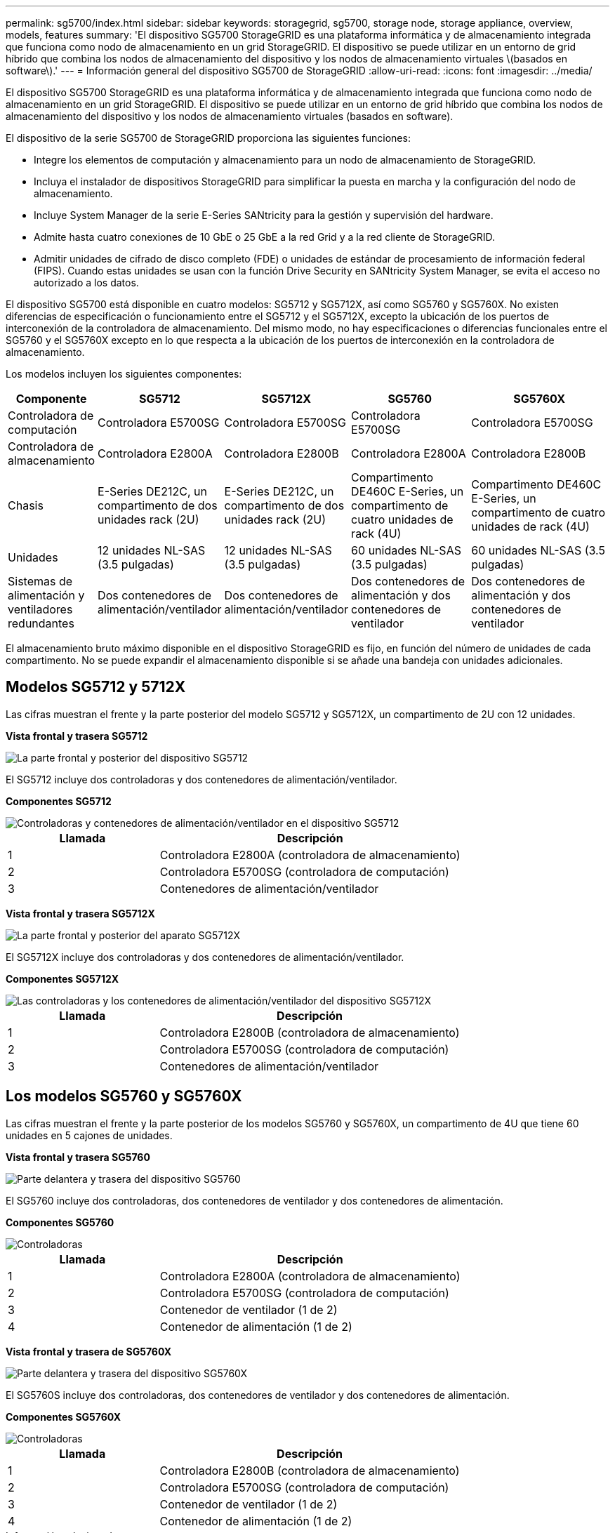 ---
permalink: sg5700/index.html 
sidebar: sidebar 
keywords: storagegrid, sg5700, storage node, storage appliance, overview, models, features 
summary: 'El dispositivo SG5700 StorageGRID es una plataforma informática y de almacenamiento integrada que funciona como nodo de almacenamiento en un grid StorageGRID. El dispositivo se puede utilizar en un entorno de grid híbrido que combina los nodos de almacenamiento del dispositivo y los nodos de almacenamiento virtuales \(basados en software\).' 
---
= Información general del dispositivo SG5700 de StorageGRID
:allow-uri-read: 
:icons: font
:imagesdir: ../media/


[role="lead"]
El dispositivo SG5700 StorageGRID es una plataforma informática y de almacenamiento integrada que funciona como nodo de almacenamiento en un grid StorageGRID. El dispositivo se puede utilizar en un entorno de grid híbrido que combina los nodos de almacenamiento del dispositivo y los nodos de almacenamiento virtuales (basados en software).

El dispositivo de la serie SG5700 de StorageGRID proporciona las siguientes funciones:

* Integre los elementos de computación y almacenamiento para un nodo de almacenamiento de StorageGRID.
* Incluya el instalador de dispositivos StorageGRID para simplificar la puesta en marcha y la configuración del nodo de almacenamiento.
* Incluye System Manager de la serie E-Series SANtricity para la gestión y supervisión del hardware.
* Admite hasta cuatro conexiones de 10 GbE o 25 GbE a la red Grid y a la red cliente de StorageGRID.
* Admitir unidades de cifrado de disco completo (FDE) o unidades de estándar de procesamiento de información federal (FIPS). Cuando estas unidades se usan con la función Drive Security en SANtricity System Manager, se evita el acceso no autorizado a los datos.


El dispositivo SG5700 está disponible en cuatro modelos: SG5712 y SG5712X, así como SG5760 y SG5760X. No existen diferencias de especificación o funcionamiento entre el SG5712 y el SG5712X, excepto la ubicación de los puertos de interconexión de la controladora de almacenamiento. Del mismo modo, no hay especificaciones o diferencias funcionales entre el SG5760 y el SG5760X excepto en lo que respecta a la ubicación de los puertos de interconexión en la controladora de almacenamiento.

Los modelos incluyen los siguientes componentes:

[cols="1a,2a,3a,4a,5a"]
|===
| Componente | SG5712 | SG5712X | SG5760 | SG5760X 


 a| 
Controladora de computación
 a| 
Controladora E5700SG
 a| 
Controladora E5700SG
 a| 
Controladora E5700SG
 a| 
Controladora E5700SG



 a| 
Controladora de almacenamiento
 a| 
Controladora E2800A
 a| 
Controladora E2800B
 a| 
Controladora E2800A
 a| 
Controladora E2800B



 a| 
Chasis
 a| 
E-Series DE212C, un compartimento de dos unidades rack (2U)
 a| 
E-Series DE212C, un compartimento de dos unidades rack (2U)
 a| 
Compartimento DE460C E-Series, un compartimento de cuatro unidades de rack (4U)
 a| 
Compartimento DE460C E-Series, un compartimento de cuatro unidades de rack (4U)



 a| 
Unidades
 a| 
12 unidades NL-SAS (3.5 pulgadas)
 a| 
12 unidades NL-SAS (3.5 pulgadas)
 a| 
60 unidades NL-SAS (3.5 pulgadas)
 a| 
60 unidades NL-SAS (3.5 pulgadas)



 a| 
Sistemas de alimentación y ventiladores redundantes
 a| 
Dos contenedores de alimentación/ventilador
 a| 
Dos contenedores de alimentación/ventilador
 a| 
Dos contenedores de alimentación y dos contenedores de ventilador
 a| 
Dos contenedores de alimentación y dos contenedores de ventilador

|===
El almacenamiento bruto máximo disponible en el dispositivo StorageGRID es fijo, en función del número de unidades de cada compartimento. No se puede expandir el almacenamiento disponible si se añade una bandeja con unidades adicionales.



== Modelos SG5712 y 5712X

Las cifras muestran el frente y la parte posterior del modelo SG5712 y SG5712X, un compartimento de 2U con 12 unidades.

*Vista frontal y trasera SG5712*

image::../media/sg5712_front_and_back_views.gif[La parte frontal y posterior del dispositivo SG5712]

El SG5712 incluye dos controladoras y dos contenedores de alimentación/ventilador.

*Componentes SG5712*

image::../media/sg5712_with_callouts.gif[Controladoras y contenedores de alimentación/ventilador en el dispositivo SG5712]

[cols="1a,2a"]
|===
| Llamada | Descripción 


 a| 
1
 a| 
Controladora E2800A (controladora de almacenamiento)



 a| 
2
 a| 
Controladora E5700SG (controladora de computación)



 a| 
3
 a| 
Contenedores de alimentación/ventilador

|===
*Vista frontal y trasera SG5712X*

image::../media/sg5712x_front_and_back_views.gif[La parte frontal y posterior del aparato SG5712X]

El SG5712X incluye dos controladoras y dos contenedores de alimentación/ventilador.

*Componentes SG5712X*

image::../media/sg5712x_with_callouts.gif[Las controladoras y los contenedores de alimentación/ventilador del dispositivo SG5712X]

[cols="1a,2a"]
|===
| Llamada | Descripción 


 a| 
1
 a| 
Controladora E2800B (controladora de almacenamiento)



 a| 
2
 a| 
Controladora E5700SG (controladora de computación)



 a| 
3
 a| 
Contenedores de alimentación/ventilador

|===


== Los modelos SG5760 y SG5760X

Las cifras muestran el frente y la parte posterior de los modelos SG5760 y SG5760X, un compartimento de 4U que tiene 60 unidades en 5 cajones de unidades.

*Vista frontal y trasera SG5760*

image::../media/sg5760_front_and_back_views.gif[Parte delantera y trasera del dispositivo SG5760]

El SG5760 incluye dos controladoras, dos contenedores de ventilador y dos contenedores de alimentación.

*Componentes SG5760*

image::../media/sg5760_with_callouts.gif[Controladoras,fan canisters,and power canisters in SG5760 appliance]

[cols="1a,2a"]
|===
| Llamada | Descripción 


 a| 
1
 a| 
Controladora E2800A (controladora de almacenamiento)



 a| 
2
 a| 
Controladora E5700SG (controladora de computación)



 a| 
3
 a| 
Contenedor de ventilador (1 de 2)



 a| 
4
 a| 
Contenedor de alimentación (1 de 2)

|===
*Vista frontal y trasera de SG5760X*

image::../media/sg5760x_front_and_back_views.gif[Parte delantera y trasera del dispositivo SG5760X]

El SG5760S incluye dos controladoras, dos contenedores de ventilador y dos contenedores de alimentación.

*Componentes SG5760X*

image::../media/sg5760x_with_callouts.gif[Controladoras,fan canisters,and power canisters in SG5760X appliance]

[cols="1a,2a"]
|===
| Llamada | Descripción 


 a| 
1
 a| 
Controladora E2800B (controladora de almacenamiento)



 a| 
2
 a| 
Controladora E5700SG (controladora de computación)



 a| 
3
 a| 
Contenedor de ventilador (1 de 2)



 a| 
4
 a| 
Contenedor de alimentación (1 de 2)

|===
.Información relacionada
http://mysupport.netapp.com/info/web/ECMP1658252.html["Sitio de documentación para sistemas E-Series y EF-Series de NetApp"^]
